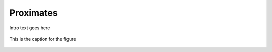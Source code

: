 
.. _$_03-detail-1-chemicals-1-nutrients-3-taxonomy-4-a-proximates:

==========
Proximates
==========

Intro text goes here

.. figure:: 4_a_Proximates.png
   :align: center
   
   This is the caption for the figure

